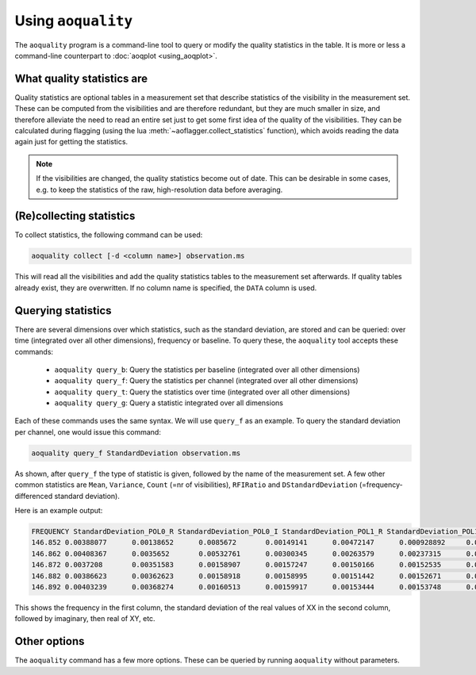 Using ``aoquality``
===================

The ``aoquality`` program is a command-line tool to query or modify the quality statistics in the table. It is more or less a command-line counterpart to :doc:`aoqplot <using_aoqplot>`.

What quality statistics are
---------------------------

.. default-domain:: lua

Quality statistics are optional tables in a measurement set that describe statistics of the visibility in the measurement set. These can be computed from the visibilities and are therefore redundant, but they are much smaller in size, and therefore alleviate the need to read an entire set just to get some first idea of the quality of the visibilities. They can be calculated during flagging (using the lua :meth:`~aoflagger.collect_statistics` function), which avoids reading the data again just for getting the statistics.

.. note::
    If the visibilities are changed, the quality statistics become out of date. This can be desirable in some cases, e.g. to keep the statistics of the raw, high-resolution data before averaging.

(Re)collecting statistics
-------------------------

To collect statistics, the following command can be used:

.. code-block:: bash

    aoquality collect [-d <column name>] observation.ms
    
This will read all the visibilities and add the quality statistics tables to the measurement set afterwards. If quality tables already exist, they are overwritten. If no column name is specified, the ``DATA`` column is used.

Querying statistics
-------------------

There are several dimensions over which statistics, such as the standard deviation, are stored and can be queried: over time (integrated over all other dimensions), frequency or baseline. To query these, the ``aoquality`` tool accepts these commands:

  * ``aoquality query_b``: Query the statistics per baseline (integrated over all other dimensions)
  * ``aoquality query_f``: Query the statistics per channel (integrated over all other dimensions)
  * ``aoquality query_t``: Query the statistics over time (integrated over all other dimensions)
  * ``aoquality query_g``: Query a statistic integrated over all dimensions
  
Each of these commands uses the same syntax. We will use ``query_f`` as an example. To query the standard deviation per channel, one would issue this command:

.. code-block:: bash

    aoquality query_f StandardDeviation observation.ms
    
As shown, after ``query_f`` the type of statistic is given, followed by the name of the measurement set. A few other common statistics are ``Mean``, ``Variance``, ``Count`` (=nr of visibilities), ``RFIRatio`` and ``DStandardDeviation`` (=frequency-differenced standard deviation).

Here is an example output:

.. code-block::

  FREQUENCY StandardDeviation_POL0_R StandardDeviation_POL0_I StandardDeviation_POL1_R StandardDeviation_POL1_I StandardDeviation_POL2_R StandardDeviation_POL2_I StandardDeviation_POL3_R StandardDeviation_POL3_I
  146.852 0.00388077      0.00138652      0.0085672       0.00149141      0.00472147      0.000928892     0.00356818      0.00108439
  146.862 0.00408367      0.0035652       0.00532761      0.00300345      0.00263579      0.00237315      0.00415023      0.00305888
  146.872 0.0037208       0.00351583      0.00158907      0.00157247      0.00150166      0.00152535      0.00399859      0.00298128
  146.882 0.00386623      0.00362623      0.00158918      0.00158995      0.00151442      0.00152671      0.00409885      0.00304795
  146.892 0.00403239      0.00368274      0.00160513      0.00159917      0.00153444      0.00153748      0.00416647      0.00306265

This shows the frequency in the first column, the standard deviation of the real values of XX in the second column, followed by imaginary, then real of XY, etc.
  
Other options
-------------

The ``aoquality`` command has a few more options. These can be queried by running ``aoquality`` without parameters.
